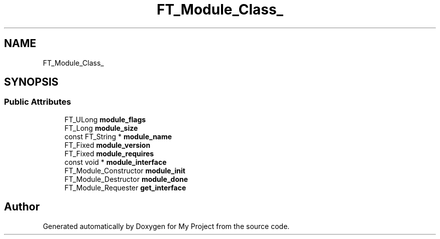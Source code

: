 .TH "FT_Module_Class_" 3 "Wed Feb 1 2023" "Version Version 0.0" "My Project" \" -*- nroff -*-
.ad l
.nh
.SH NAME
FT_Module_Class_
.SH SYNOPSIS
.br
.PP
.SS "Public Attributes"

.in +1c
.ti -1c
.RI "FT_ULong \fBmodule_flags\fP"
.br
.ti -1c
.RI "FT_Long \fBmodule_size\fP"
.br
.ti -1c
.RI "const FT_String * \fBmodule_name\fP"
.br
.ti -1c
.RI "FT_Fixed \fBmodule_version\fP"
.br
.ti -1c
.RI "FT_Fixed \fBmodule_requires\fP"
.br
.ti -1c
.RI "const void * \fBmodule_interface\fP"
.br
.ti -1c
.RI "FT_Module_Constructor \fBmodule_init\fP"
.br
.ti -1c
.RI "FT_Module_Destructor \fBmodule_done\fP"
.br
.ti -1c
.RI "FT_Module_Requester \fBget_interface\fP"
.br
.in -1c

.SH "Author"
.PP 
Generated automatically by Doxygen for My Project from the source code\&.
